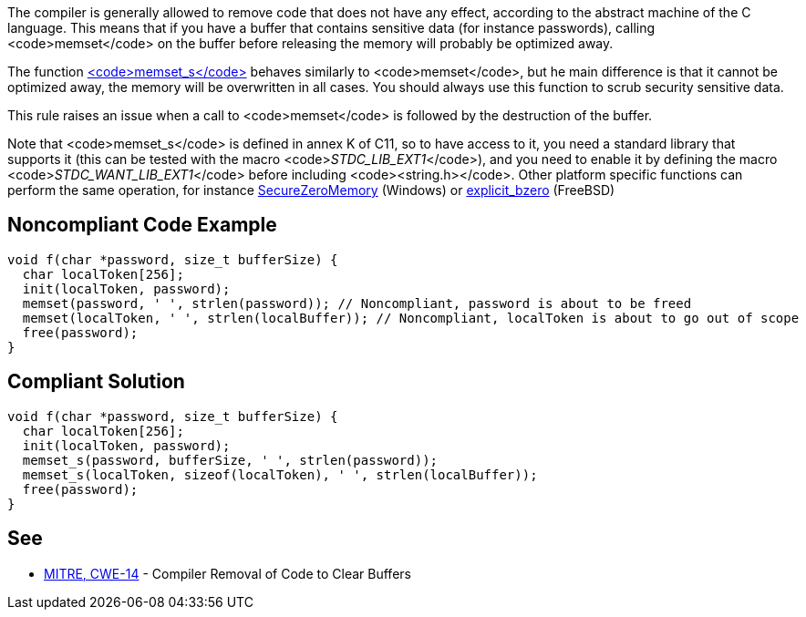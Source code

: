 The compiler is generally allowed to remove code that does not have any effect, according to the abstract machine of the C language. This means that if you have a buffer that contains sensitive data (for instance passwords), calling <code>memset</code> on the buffer before releasing the memory will probably be optimized away.

The function https://en.cppreference.com/w/c/string/byte/memset[<code>memset_s</code>] behaves similarly to <code>memset</code>, but he main difference is that it cannot be optimized away, the memory will be overwritten in all cases. You should always use this function to scrub security sensitive data.

This rule raises an issue when a call to <code>memset</code> is followed by the destruction of the buffer.

Note that <code>memset_s</code> is defined in annex K of C11, so to have access to it, you need a standard library that supports it (this can be tested with the macro <code>__STDC_LIB_EXT1__</code>), and you need to enable it by defining the macro <code>__STDC_WANT_LIB_EXT1__</code> before including <code><string.h></code>. Other platform specific functions can perform the same operation, for instance https://docs.microsoft.com/en-us/previous-versions/windows/desktop/legacy/aa366877(v=vs.85)?redirectedfrom=MSDN[SecureZeroMemory] (Windows) or https://www.freebsd.org/cgi/man.cgi?query=explicit_bzero[explicit_bzero] (FreeBSD)


== Noncompliant Code Example

----
void f(char *password, size_t bufferSize) {
  char localToken[256];
  init(localToken, password);
  memset(password, ' ', strlen(password)); // Noncompliant, password is about to be freed
  memset(localToken, ' ', strlen(localBuffer)); // Noncompliant, localToken is about to go out of scope
  free(password);
}
----


== Compliant Solution

----
void f(char *password, size_t bufferSize) {
  char localToken[256];
  init(localToken, password);
  memset_s(password, bufferSize, ' ', strlen(password));
  memset_s(localToken, sizeof(localToken), ' ', strlen(localBuffer));
  free(password);
}
----


== See


* https://cwe.mitre.org/data/definitions/14.html[MITRE, CWE-14] - Compiler Removal of Code to Clear Buffers


